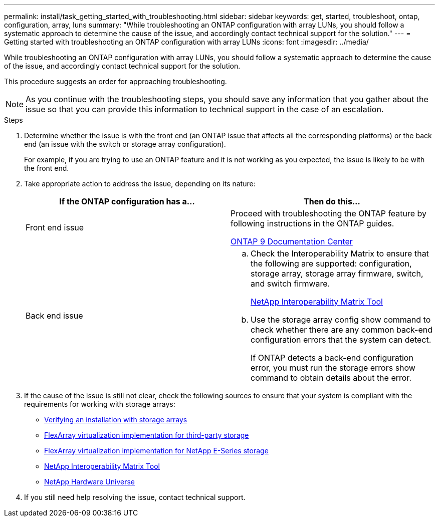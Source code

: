 ---
permalink: install/task_getting_started_with_troubleshooting.html
sidebar: sidebar
keywords: get, started, troubleshoot, ontap, configuration, array, luns
summary: "While troubleshooting an ONTAP configuration with array LUNs, you should follow a systematic approach to determine the cause of the issue, and accordingly contact technical support for the solution."
---
= Getting started with troubleshooting an ONTAP configuration with array LUNs
:icons: font
:imagesdir: ../media/

[.lead]
While troubleshooting an ONTAP configuration with array LUNs, you should follow a systematic approach to determine the cause of the issue, and accordingly contact technical support for the solution.

This procedure suggests an order for approaching troubleshooting.

[NOTE]
====
As you continue with the troubleshooting steps, you should save any information that you gather about the issue so that you can provide this information to technical support in the case of an escalation.
====
.Steps
. Determine whether the issue is with the front end (an ONTAP issue that affects all the corresponding platforms) or the back end (an issue with the switch or storage array configuration).
+
For example, if you are trying to use an ONTAP feature and it is not working as you expected, the issue is likely to be with the front end.

. Take appropriate action to address the issue, depending on its nature:
+
[options="header"]
|===
| If the ONTAP configuration has a...| Then do this...
a|
Front end issue
a|
Proceed with troubleshooting the ONTAP feature by following instructions in the ONTAP guides.

https://docs.netapp.com/ontap-9/index.jsp[ONTAP 9 Documentation Center]
a|
Back end issue
a|

 .. Check the Interoperability Matrix to ensure that the following are supported: configuration, storage array, storage array firmware, switch, and switch firmware.
+
https://mysupport.netapp.com/matrix[NetApp Interoperability Matrix Tool]

 .. Use the storage array config show command to check whether there are any common back-end configuration errors that the system can detect.
+
If ONTAP detects a back-end configuration error, you must run the storage errors show command to obtain details about the error.

+
|===

. If the cause of the issue is still not clear, check the following sources to ensure that your system is compliant with the requirements for working with storage arrays:
 ** xref:concept_verifying_an_installation_with_storage_arrays.adoc[Verifying an installation with storage arrays]
 ** https://docs.netapp.com/ontap-9/topic/com.netapp.doc.vs-ig-third/home.html[FlexArray virtualization implementation for third-party storage]
 ** https://docs.netapp.com/ontap-9/topic/com.netapp.doc.vs-ig-es/home.html[FlexArray virtualization implementation for NetApp E-Series storage]
 ** https://mysupport.netapp.com/matrix[NetApp Interoperability Matrix Tool]
 ** https://hwu.netapp.com[NetApp Hardware Universe]
. If you still need help resolving the issue, contact technical support.
